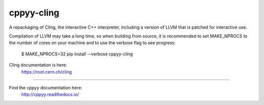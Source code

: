 cppyy-cling
===========

A repackaging of Cling, the interactive C++ interpreter, including a version
of LLVM that is patched for interactive use.

Compilation of LLVM may take a long time, so when building from source, it is
recommended to set MAKE_NPROCS to the number of cores on your machine and to
use the verbose flag to see progress:

  $ MAKE_NPROCS=32 pip install --verbose cppyy-cling

Cling documentation is here:
  https://root.cern.ch/cling

----

Find the cppyy documentation here:
  http://cppyy.readthedocs.io/
